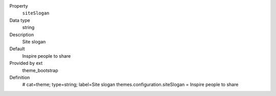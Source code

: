 .. ..................................
.. container:: table-row dl-horizontal panel panel-default constants theme_bootstrap cat_theme

	Property
		``siteSlogan``

	Data type
		string

	Description
		Site slogan

	Default
		Inspire people to share

	Provided by ext
		theme_bootstrap

	Definition
		# cat=theme; type=string; label=Site slogan
		themes.configuration.siteSlogan = Inspire people to share
